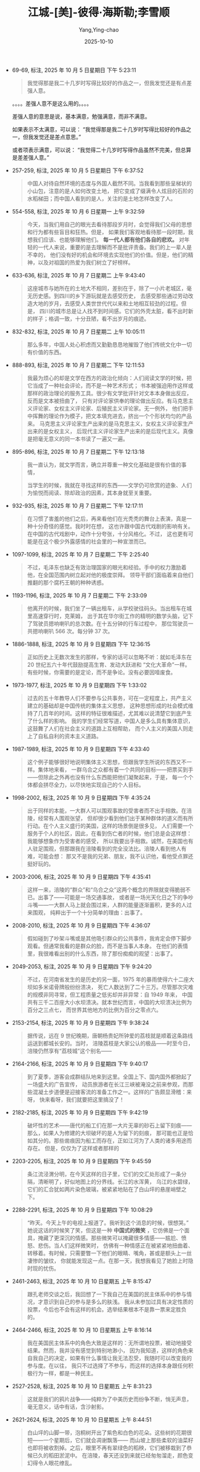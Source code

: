 :PROPERTIES:
:ID:       b023a3cf-7022-4bdc-9373-47d2721d9202
:END:
#+TITLE: 江城-[美]-彼得·海斯勒;李雪顺
#+AUTHOR: Yang,Ying-chao
#+DATE:   2025-10-10
#+OPTIONS:  ^:nil H:5 num:t toc:2 \n:nil ::t |:t -:t f:t *:t tex:t d:(HIDE) tags:not-in-toc
#+STARTUP:  oddeven lognotestate
#+SEQ_TODO: TODO(t) INPROGRESS(i) WAITING(w@) | DONE(d) CANCELED(c@)
#+TAGS:     noexport(n)
#+EXCLUDE_TAGS: noexport
#+FILETAGS: :笔记:jiangcheng:note:ireader:unwashed:


- 69-69, 标注, 2025 年 10 月 5 日星期日 下午 5:23:11
  #+BEGIN_QUOTE md5: e7536fa4a94959f2accf6cd5a49c1495
  我觉得那是我二十几岁时写得比较好的作品之一，但我发觉还是有点差强人意。
  #+END_QUOTE

  。。。。差强人意不是这么用的。。。。

  差强人意的意思是说，基本满意，勉强满意，而非不满意。

  如果表示不太满意，可以说：
  “我觉得那是我二十几岁时写得比较好的作品之一，但我发觉还是差点意思。”

  或者项表示满意，可以说：
  “我觉得二十几岁时写得作品虽然不完美，但总算是差差强人意。”


- 257-259, 标注, 2025 年 10 月 5 日星期日 下午 6:37:52
  #+BEGIN_QUOTE md5: 3b25533603869bca5c238d15142219fe
  中国人对待自然环境的态度与外国人截然不同。当我看到那些呈梯状的小山包，注意的是人如何改变土地，
  把它变成了缀满令人炫目的石阶的水稻梯田；而中国人看到的是人，关注的是土地怎样改变了人。
  #+END_QUOTE


- 554-558, 标注, 2025 年 10 月 6 日星期一 上午 9:32:59
  #+BEGIN_QUOTE md5: d1585553a828bbe80492e957d49daf7b
  今天，当我们用自己的眼光去看待那段岁月时，会觉得我们父母的思想和行为都有些盲目和狂热。但是，
  如果我们客观地看待那一段时期，我想我们应该、也能够理解他们。 *每一代人都有他们各自的悲欢。*
  对年轻的一代人来说，重要的是去理解而不是批评责备。我们的上一辈人是不幸的，
  他们没有好的机会和环境去实现他们的价值。但是，他们的精神，以及对祖国的热爱为我们树立了好榜样。
  #+END_QUOTE


- 633-636, 标注, 2025 年 10 月 7 日星期二 上午 9:43:40
  #+BEGIN_QUOTE md5: d1d43bf26dd7916c44ea52b82338296d,5f2bba1d21c7719b4b11db93dcdda1c6
  这座城市与她所在的土地大不相同，差别在于，除了一小片老城区，毫无历史感。到四川的乡下游玩就是去感受历史，
  去感受那些通过劳动改造大地的岁月，去感受人类世世代代以来和土地相互较劲的过程。但是，
  四川的城市总是让人找不到时间感。它们的外壳太脏，看不出时新的样子；格调一致，十分丑陋，看不出岁月的痕迹。
  #+END_QUOTE


- 832-832, 标注, 2025 年 10 月 7 日星期二 上午 10:05:11
  #+BEGIN_QUOTE md5: 62648f6257f421761c22c755210d9c54
  那么多年，中国人处心积虑而又勤勤恳恳地摧毁了他们传统文化中一切有价值的东西。
  #+END_QUOTE


- 888-893, 标注, 2025 年 10 月 7 日星期二 下午 12:11:53
  #+BEGIN_QUOTE md5: 7b1b803b39d5ed7c913cb2489fcfcf2e,3c640540e8b97b047f58d0a6c2658196,da9c6452c2cdd0194c8402d83bf04999,063026a317c2f1c3ceaa7be6e7c3d62c
  我最为烦心的却是文学在西方的政治化倾向：人们阅读文学的时候，把它当成了一种社会评论，而不是一种艺术形式；
  书本被强迫用作这样或那样的政治理论的服务工具。很少有文学批评针对文本本身做出反应，反而是文本被扭曲了，
  只有对评论家供奉的理论做出反应。有马克思主义评论家、女权主义评论家、后殖民主义评论家。无一例外，
  他们把手中挥舞的理论作为模子，把文本填充进去，挤出一个个形状均匀的产品来。
  马克思主义评论家生产出来的是马克思主义，女权主义评论家生产出来的是女权主义，
  后现代主义评论家生产出来的是后现代主义。真像是把毫无意义的同一本书读了一遍又一遍。
  #+END_QUOTE


- 895-896, 标注, 2025 年 10 月 7 日星期二 下午 12:13:18
  #+BEGIN_QUOTE md5: c1d6abc41ae993c1041ab2a38d3a5550,de0c3e55fa092ea00d8aa052d367dbc7
  我一直认为，就文学而言，确立并尊重一种文化基础是很有价值的事情，

  当学生的时候，我就在寻找这样的东西——文学仍可欣赏的迹象、人们为愉悦而阅读、除却政治的因素，其本身就至关重要。
  #+END_QUOTE


- 932-935, 标注, 2025 年 10 月 7 日星期二 下午 12:17:11
  #+BEGIN_QUOTE md5: 1770a79f63d091fb1fdd0a1707ce30d8
  在习惯了害羞的他们之后，再来看他们在光秃秃的舞台上表演，真是一种十分奇怪的感觉。我时时在想，
  这也许跟中国古代戏剧的影响有关。在中国的古代戏剧中，动作十分夸张，十分风格化。不过，
  这也更有可能是在这个极少外露感情的社会里的一种宣泄而已。
  #+END_QUOTE


- 1097-1099, 标注, 2025 年 10 月 7 日星期二 下午 2:25:40
  #+BEGIN_QUOTE md5: 914c4c6570e48f38c5324b8dea1b8b10,49b069fc0d6ad9e7908d8b78540dec5e
  不过，毛泽东也缺乏有效治理国家的眼光和经验。手中的权力激励着他，在全国范围内树立起对他的极度崇拜。
  领导干部们面临着来自他们推翻的那个腐朽王朝的种种诱惑。
  #+END_QUOTE


- 1193-1196, 标注, 2025 年 10 月 7 日星期二 下午 2:33:09
  #+BEGIN_QUOTE md5: 25c55465d3bfee59a5503a3258264700
  他离开的时候，我们坐了一辆出租车，从学校驶往码头。当出租车在城里高速穿行时，克莱姆，
  出于其在华尔街工作的精明的数学头脑，记下了驾驶员摁响喇叭的总次数。在十五分钟的行车过程中，
  那位驾驶员一共摁响喇叭 566 次。每分钟 37 次。
  #+END_QUOTE


- 1886-1888, 标注, 2025 年 10 月 9 日星期四 下午 12:36:15
  #+BEGIN_QUOTE md5: cd82d682dbb410af89bf88c9357998be
  正如历史上无数次发生的那样，专家的话可以忽略不听：就如毛泽东在 20 世纪五六十年代鼓励提高生育、发动大跃进和
  “文化大革命”一样。有些时候，你需要的是定论，而不是争论。没有必要因噎废食。
  #+END_QUOTE


- 1973-1977, 标注, 2025 年 10 月 9 日星期四 下午 1:33:02
  #+BEGIN_QUOTE md5: fa63ce3bb2121f66a7954aefa76122b5
  过去的五十年教导人们不要参与公共事务，可在一定程度上，共产主义建立的基础却是中国传统的集体主义思想，
  这种思想形成的社会模式维持了几百年的时间。这样的特征很难描述，尤其难以说清楚它到底产生了什么样的影响。
  我的学生们经常写道，中国人是多么具有集体意识，这鼓舞了人们在社会主义的道路上互相帮助，
  而个人主义的美国人则走上了自私自利的资本主义道路。
  #+END_QUOTE


- 1987-1989, 标注, 2025 年 10 月 9 日星期四 下午 4:33:40
  #+BEGIN_QUOTE md5: 584217827702a2bcdd5a187fbcea0576
  这个例子能够很好地说明集体主义思想，但跟我学生所说的东西又不一样。集体地来看，
  一群乌合之众都有着一个共同的目标——把票买到手——但除此之外再也没有什么东西能把他们凝聚起来，于是，
  每一个个体都会拼尽全力，以尽快地实现自己的个人目标。
  #+END_QUOTE

- 1998-2002, 标注, 2025 年 10 月 9 日星期四 下午 4:35:24
  #+BEGIN_QUOTE md5: 9ffc628a4500515b369b2e52a0dde71f
  出于同样的本能，一大群人可以围观事故的受害者而不出手相救。在涪陵，经常有人围观张望，
  但却很少看到他们出于某种群体的道义而有所行动。在个人主义盛行的美国，这样的场景倒是很多见，
  人们需要一个服务于个人的社区，因此，在看到伤亡者的时候，他们总是会这样想：我能够想象作为受害者的感受，
  所以我要出手相救。诚然，在美国也有人驻足围观，但那跟我在涪陵看到的完全没法比。涪陵人看到他人有难，可能会想：
  那又不是我的兄弟、朋友，我不认识他，看他受点罪还挺好玩的。
  #+END_QUOTE


- 2003-2006, 标注, 2025 年 10 月 9 日星期四 下午 4:35:41
  #+BEGIN_QUOTE md5: c7e3073dae2b8ef76fa2b434dda6315f
  这样一来，涪陵的“群众”和“乌合之众”这两个概念的界限就变得脆弱不已。出事了——可能是一场交通事故，
  或者是一场光天化日之下的争吵斗嘴——一大群人马上就会围过来，人群的能量逐渐蓄积，更多的人过来围观，
  纯粹出于一个十分简单的理由：出事了。
  #+END_QUOTE


- 2008-2010, 标注, 2025 年 10 月 9 日星期四 下午 4:36:07
  #+BEGIN_QUOTE md5: b2c765e5f1b2597ee6ac1832b96220f5
  假如碰到了吵架斗嘴或是其他吸引群众的公共事件，我肯定会停下脚步观看。但通常我看的是群众的脸，而不是当事人本身。
  在他们的表情里，我很难看出别的什么东西，除了那份痴痴的观望：出事了。
  #+END_QUOTE


- 2049-2053, 标注, 2025 年 10 月 9 日星期四 下午 9:24:20
  #+BEGIN_QUOTE md5: 34dbe0484c1c9188fef9c1b66a2bd21d
  不过，在河南省发生的是历史的另一面，1975 年的暴雨使得六十二座大坝如多米诺骨牌般纷纷溃决，
  死亡人数达到了二十三万。尽管那次灾难的规模非同寻常，但工程质量之低劣却并非异常：自 1949 年来，
  中国共有三千二百座大小水坝溃决。就本世纪而言，中国的大坝溃决比例为百分之三点七，
  而世界其他地方的比例为百分之零点六。
  #+END_QUOTE


- 2153-2154, 标注, 2025 年 10 月 9 日星期四 下午 9:38:24
  #+BEGIN_QUOTE md5: dbb8de6071b8e3c4b0f8fda41487fe87
  据传说，远在 9 世纪晚期，唐朝杨贵妃所钟爱的荔枝就是顺着这条路线运送到都城长安的。当时，
  涪陵荔枝是大家公认的极品——时至今日，涪陵仍然享有“荔枝城”这个别名——
  #+END_QUOTE


- 2164-2166, 标注, 2025 年 10 月 9 日星期四 下午 9:40:17
  #+BEGIN_QUOTE md5: ffb90d6fa389a13b6cf4a6873b8b78a2
  到了夏季，游客会成群结队地来到这里。全国上下、国内国外都掀起了一场盛大的广告宣传，
  动员旅游者在长江三峡被淹没之前来参观，而那些混凝土步道便是迎接客流的准备工作之一。这样的广告颇显滑稽：来呀，
  快来看呀，我们就要把这里搞没了！
  #+END_QUOTE


- 2182-2185, 标注, 2025 年 10 月 9 日星期四 下午 9:42:19
  #+BEGIN_QUOTE md5: 9c736c58c22ff4c056c1a83b82948d8c
  破坏性的艺术——唐代的船工们在那一大片无辜的砂石上留下刻痕——那么，如果人为修建的大坝破坏的是人为留下的刻痕，
  那可能也正是恰如其分的。那些凿痕因为船工而存在，正如江河为了人类的诸多用途而存在。 但是，仅仅为了这样或者那样的
  #+END_QUOTE


- 2203-2205, 标注, 2025 年 10 月 9 日星期四 下午 9:45:59
  #+BEGIN_QUOTE md5: 497f0da83b26bfc976afdeee8e215da8
  条江流泾渭分明，在今天这样的日子里，它们的交汇处形成了一条分隔，清晰明了，好似地图上的分界线。长江的水浑黄，
  乌江的水碧绿，它们的汇合犹如两片染色玻璃，被紧紧地贴在了白山坪的悬崖峭壁之下。
  #+END_QUOTE


- 2288-2291, 标注, 2025 年 10 月 9 日星期四 下午 10:08:29
  #+BEGIN_QUOTE md5: 7d480b4c205dcca6f43e221f62c91e46
  “昨天。今天上午的电视上报道了。我听到这个消息的时候，很想哭。” 她说这话的时候笑了笑，但这是一种 *中国式的微笑*
  ，它仿佛是一个面具，掩藏了更深沉的情感。那些微笑可以掩藏很多情感——尴尬、愤怒、悲伤。当人们这样微笑时，
  仿佛有一种情感正在被紧紧地扭曲着、转移着。有时候，只需要瞥一下他们的眼睛、嘴角，甚或是额头上一丝凄惨的皱纹，
  你就能发现这一点。在那一天，我想我看见了她脸上时隐时现的忧伤。
  #+END_QUOTE


- 2461-2463, 标注, 2025 年 10 月 10 日星期五 上午 8:15:47
  #+BEGIN_QUOTE md5: 8e0013002f9bb2bd5263cc8bfa8e0c25,baa3d6990f0352543daab95d7138e5bb
  跟孔老师交谈之后，我回想了一下我自己在美国的民主体系中的参与情况，才意识到自己的参与是多么的肤浅。
  我从未参加过具有决定性质的投票，今后也不会有这样的机会。选举结果根本不是靠一票来定胜负的。
  #+END_QUOTE


- 2464-2466, 标注, 2025 年 10 月 10 日星期五 上午 8:16:14
  #+BEGIN_QUOTE md5: 2e401e107253f102a89f20f7d60397c2,19f55c0e0857a5db5a75ce15b9dd4296
  我在美国民主体系中的角色大致是这样的：无所谓地投票，被动地接受结果。然而，我并没有感觉到特别地渺小，
  因为我知道，这样的角色来自我自己的决定，如果有什么事情让我无法忍受，我随时可以改变我的参与度。在以往，
  我只不过选择了不参与，而这样的选择本身跟任何积极行为一样，都是一种民主。
  #+END_QUOTE


- 2527-2528, 标注, 2025 年 10 月 10 日星期五 上午 8:31:23
  #+BEGIN_QUOTE md5: b0e046e81b9a9b86082b2dd2bc2250f4
  这就是我们的鸦片战争——纯粹为了中美历史而纷争不断，悄无声息，毫无意义，话中有话，含沙射影。
  #+END_QUOTE


- 2621-2624, 标注, 2025 年 10 月 10 日星期五 上午 8:44:51
  #+BEGIN_QUOTE md5: 81a09c39b12a910f7cda0d7403b68452
  白山坪的山脚一带，泡桐树开出了紫色和白色的花朵。这些树的花期很短——一个星期后，它们就会凋谢飘落——
  而山坡上那些柔软的油菜籽也即将被收割掉。之后，眼里不再有翠绿色的稻秧，它们被移栽到了恭候已久的稻田淤泥中。
  在涪陵，春天还没到来就已经匆匆溜走，颜色变幻得令人眼花缭乱。
  #+END_QUOTE


* Unwashed Entries                                                  :noexport:

- 2663-2666, 标注, 2025 年 10 月 10 日星期五 上午 8:50:00
  #+BEGIN_QUOTE md5: e9cc7a221a65056bbd7cbed8853efa1c
  这座山峦层次分明的风景展现在了他们眼前，有肌理有色彩：台地里种着一行行绿油油的小麦；油菜地里一片金黄；
  灰色瓦房后面的紫花泡桐树高高耸立着；滔滔的长江水在阳光里泛着银光；河对岸那座瘦长的宝塔隐约可见。
  缕缕微风吹拂着附近那一丛丛嫩绿的麦苗，阴凉处的温度刚刚合适。
  #+END_QUOTE

- 2687-2689, 标注, 2025 年 10 月 10 日星期五 上午 8:52:15
  #+BEGIN_QUOTE md5: a2a9344ff1bb94168f8a7060eb37d9e8
  这些纸钱的面额有八亿元，正面印着“冥府银行”字样，是阴界的法定货币。火苗跳跃之间，这些纸钱蜷曲、收拢，
  变成了黑色的灰烬。随着火苗蹿起，一阵阵热浪袭了过来。在长江河谷吹拂过来的微风中，蜡烛的火焰跳跃着。
  #+END_QUOTE

- 2771-2772, 标注, 2025 年 10 月 10 日星期五 下午 1:23:11
  #+BEGIN_QUOTE md5: 42e7768f0e23c5aa02bd12185b32101c
  运动会的开幕式是在一阵瓢泼大雨中举行的。跟香港回归有关的彩旗低垂着，显得有些丧气，五颜六色的氦气球拒绝升空。
  不过，开幕盛典照常进行着：
  #+END_QUOTE

- 2807-2809, 标注, 2025 年 10 月 10 日星期五 下午 1:26:28
  #+BEGIN_QUOTE md5: 5ac09e9e023a3517f232bd8731395b01
  跟英语系的干部们比起来，我越来越倾向于把这种坦诚当成一种可喜的变化，因为那些干部们笑容可掬，对我温和有加，
  但却一刻也没有放松过警惕。
  #+END_QUOTE

- 2807-2810, 标注, 2025 年 10 月 10 日星期五 下午 1:26:44
  #+BEGIN_QUOTE md5: 13570545ea10bae084abaed45d90882e
  跟英语系的干部们比起来，我越来越倾向于把这种坦诚当成一种可喜的变化，因为那些干部们笑容可掬，对我温和有加，
  但却一刻也没有放松过警惕。廖老师至少对我表示出了足够的尊重，愿意时不时地表露一下她的观点，
  而我也感觉到她对我有了同样的看法——这个外国人常常对中国充满了大不敬，但他至少还愿意说出来。
  #+END_QUOTE

- 2877-2880, 标注, 2025 年 10 月 10 日星期五 下午 1:30:33
  #+BEGIN_QUOTE md5: c0b6a94e015fb19ab794f5334113c356
  我本以为，学生们会表演得圆滑一些，以避开那一段不太光辉的历史，因为据我所知，好多学生的父母都在“文革”
  中吃过苦头。我在观看他们表演的时候，完全没有感觉到这一点。似乎没有人感到沮丧，这部短剧跟《仲夏夜之梦》
  或者其他任何喜剧一样，令人捧腹不已。这跟中国作家鲁迅的话十分相似：“记性好的，大概都被厚重的苦痛压死了；
  只有记性坏的，适者生存，还能欣然活着。”
  #+END_QUOTE

- 2887-2890, 标注, 2025 年 10 月 10 日星期五 下午 1:31:37
  #+BEGIN_QUOTE md5: 6f650f7bf120b0b1e8502c2e65afc902
  鸦片战争就没有这么简单，而且在学生头脑里的分量要沉重得多。一年到头，他们都在重温那一段历史带来的耻辱，
  而香港回归就是一种救赎，会对他们的生活形成实实在在的影响。相比之下，1989 年的学潮显得最为遥远，
  因为就我的学生而言，这些似乎根本就没有发生过。
  #+END_QUOTE

- 2904-2906, 标注, 2025 年 10 月 10 日星期五 下午 1:33:09
  #+BEGIN_QUOTE md5: 1b706822543e4f4caeefae758a20e737
  我明白了，作为一个有思想的人，他的长处正是得益于他没有受过任何正规教育。没有人教他怎么想问题，
  这样他就可以自由而清晰地思考了。 明白这个道理，无法让一个教师感到鼓舞。我越多想，
  就越对我的学生们受到的教育充满悲观情绪。
  #+END_QUOTE

- 2985-2991, 标注, 2025 年 10 月 10 日星期五 下午 1:39:39
  #+BEGIN_QUOTE md5: 9e644b2541e943b33904ec60ba0427af
  我一个人坐在那里，把他刚才说过的话想了一下。他是唯一近似异己分子的学生。我回想起来，在我来到涪陵之前，
  我曾经想象过他们都是什么样子。我一直以为，他们应该是些有头有脸的角色——有魅力、有知识、有远见、有勇气。1989
  年的时候，也许真就是那么回事；在大点的城市，现在也许仍然还像那么回事；但在涪陵，已经完全不是那么回事了。
  我最好的几个学生——索迪、琳达、阿姆斯特朗、奥莫尔，也就是有魅力、有知识、有远见、有勇气的那些人——
  很早就被吸收入了党。如果你有能力，你就可以玩转各种制度；入党对职业发展十分有利。不管怎么说，
  学生们好像全都觉得，以他们受到教育的几种有限的方式体现出爱国精神，总归是件好事情。
  我想象中的异己分子在涪陵没有现实土壤。
  #+END_QUOTE

- 2986-2991, 标注, 2025 年 10 月 10 日星期五 下午 1:39:44
  #+BEGIN_QUOTE md5: 496122600f7a6f04ee85e086205ac020
  我回想起来，在我来到涪陵之前，我曾经想象过他们都是什么样子。我一直以为，他们应该是些有头有脸的角色——有魅力、
  有知识、有远见、有勇气。1989 年的时候，也许真就是那么回事；在大点的城市，现在也许仍然还像那么回事；但在涪陵，
  已经完全不是那么回事了。我最好的几个学生——索迪、琳达、阿姆斯特朗、奥莫尔，也就是有魅力、有知识、有远见、
  有勇气的那些人——很早就被吸收入了党。如果你有能力，你就可以玩转各种制度；入党对职业发展十分有利。不管怎么说，
  学生们好像全都觉得，以他们受到教育的几种有限的方式体现出爱国精神，总归是件好事情。
  我想象中的异己分子在涪陵没有现实土壤。
  #+END_QUOTE

- 2995-2996, 标注, 2025 年 10 月 10 日星期五 下午 1:40:15
  #+BEGIN_QUOTE md5: dee4910f9d07a3d7966924e1e7ab19ac
  我再一次意识到，大的变化一定会首先发生在北京、上海。到了一定的时候，它们才会投射到涪陵这样的地方来，
  就像以往无数次的情形那样。
  #+END_QUOTE

- 3278-3278, 标注, 2025 年 10 月 11 日星期六 上午 7:56:43
  #+BEGIN_QUOTE md5: 34e0c595cbef368bf68dc1fc390344af
  那之后的暑假生活中，我总会时不时地提到
  #+END_QUOTE

- 3278-3279, 标注, 2025 年 10 月 11 日星期六 上午 7:56:47
  #+BEGIN_QUOTE md5: 2c40a05892733e98a058af6df7edf1ff
  那之后的暑假生活中，我总会时不时地提到全国人民代表大会这几个字眼。当别的法子都不奏效的时候，
  这成了极为有效的一种招数。后来，我终于领会了我在中文课上记住的这些政治术语的真谛。
  #+END_QUOTE

- 3288-3289, 标注, 2025 年 10 月 11 日星期六 上午 7:58:27
  #+BEGIN_QUOTE md5: f304cd85f5e314b4f0162fd8209425fd
  这道城墙在沙漠里往东西两个方向延伸着。往西，一直延伸到了甘肃北部大山深处的嘉峪关。往东，
  一道道废墟延伸到了黄海之滨的山海关。
  #+END_QUOTE

- 3289-3289, 笔记, 2025 年 10 月 11 日星期六 上午 7:58:38
  #+BEGIN_QUOTE md5: 59cfcc9d1b4edf37dd17318cfe012ff5
  是渤海
  #+END_QUOTE

- 3297-3301, 标注, 2025 年 10 月 11 日星期六 上午 8:00:54
  #+BEGIN_QUOTE md5: b84a7614e897168dc33c9fbcb3985635
  这里的土地支离破碎，缀满补丁，绿色的玉米地和成排的杨树显示出劳动的艰苦。
  面对这绵绵的沙丘和了无生气的褐色地平线，这样的艰苦劳动显得有些劳而无功。同样，
  废弃的长城说明了另外一种形式的劳而无功，明代统治者为抵抗外敌而修建了这些要塞，可如果采用外交的手段，
  这样的外来者处理起来要容易得多。这个东西的尺寸——既小得可怜，又大得惊人；我一脚就能轻易跨过，
  可它又长达两万多公里——全都在显示着，一旦出错，中国人可以走多远。
  #+END_QUOTE

- 3301-3303, 标注, 2025 年 10 月 11 日星期六 上午 8:01:22
  #+BEGIN_QUOTE md5: 19e53c3a9297af30483c784decd67410
  同样很有中国特色的是，尽管这道城墙当初是个败招，现在却极有价值。它已然变成了一个强有力的符号，举国荣耀，
  没有人想到蕴含其中的负效应，如孤立主义、固执己见。
  #+END_QUOTE

- 3304-3307, 标注, 2025 年 10 月 11 日星期六 上午 8:02:05
  #+BEGIN_QUOTE md5: 170e553d3c3ad6baa3eefdd6c4014b89
  爱我中华》是一首糟糕的歌曲，令人大倒胃口，但它跟电视台上播出的许许多多低劣音乐节目一样，有着要命的吸引力——
  我常常要耐着性子才能看到它的结尾。歌曲的结尾部分描述了身着传统服装的少数民族代表们站在长城之上，
  歌唱着他们如何地热爱中华。每次看到这里，我都在想：你们的中华修筑这道城墙，就是想把你们挡在外面啊。
  #+END_QUOTE

- 3301-3307, 标注, 2025 年 10 月 11 日星期六 上午 8:02:29
  #+BEGIN_QUOTE md5: ae4177e44a3429f0982dff358f550079
  同样很有中国特色的是，尽管这道城墙当初是个败招，现在却极有价值。它已然变成了一个强有力的符号，举国荣耀，
  没有人想到蕴含其中的负效应，如孤立主义、固执己见。电视台经常会播放在万里长城之上拍摄的一个 MV，歌曲名叫
  “爱我中华”，讲述的是五十五个少数民族在中华大家庭享受到的幸福和快乐。《爱我中华》是一首糟糕的歌曲，
  令人大倒胃口，但它跟电视台上播出的许许多多低劣音乐节目一样，有着要命的吸引力——
  我常常要耐着性子才能看到它的结尾。歌曲的结尾部分描述了身着传统服装的少数民族代表们站在长城之上，
  歌唱着他们如何地热爱中华。每次看到这里，我都在想：你们的中华修筑这道城墙，就是想把你们挡在外面啊。
  #+END_QUOTE

- 3303-3307, 标注, 2025 年 10 月 11 日星期六 上午 8:03:08
  #+BEGIN_QUOTE md5: 04017ad7e0bd7befaece6ece111c5564
  电视台经常会播放在万里长城之上拍摄的一个 MV，歌曲名叫“爱我中华”，
  讲述的是五十五个少数民族在中华大家庭享受到的幸福和快乐。《爱我中华》是一首糟糕的歌曲，令人大倒胃口，
  但它跟电视台上播出的许许多多低劣音乐节目一样，有着要命的吸引力——我常常要耐着性子才能看到它的结尾。
  歌曲的结尾部分描述了身着传统服装的少数民族代表们站在长城之上，歌唱着他们如何地热爱中华。每次看到这里，
  我都在想：你们的中华修筑这道城墙，就是想把你们挡在外面啊。
  #+END_QUOTE

- 3301-3303, 标注, 2025 年 10 月 11 日星期六 上午 8:03:43
  #+BEGIN_QUOTE md5: 5e15be83752b4fade288bdbf50affa6e
  同样很有中国特色的是，尽管这道城墙当初是个败招，现在却极有价值。它已然变成了一个强有力的符号，举国荣耀，
  没有人想到蕴含其中的负效应，如孤立主义、固执己
  #+END_QUOTE

- 3301-3303, 标注, 2025 年 10 月 11 日星期六 上午 8:03:51
  #+BEGIN_QUOTE md5: cea9c144ca8e536bcc50c352e16eb29b
  同样很有中国特色的是，尽管这道城墙当初是个败招，现在却极有价值。它已然变成了一个强有力的符号，举国荣耀，
  没有人想到蕴含其中的负效应，如孤立主义、固执己见
  #+END_QUOTE

- 3309-3313, 标注, 2025 年 10 月 11 日星期六 上午 8:06:45
  #+BEGIN_QUOTE md5: 9ed71c1f8439378d9110e791c278e072
  回到密苏里之后，我到一所公立小学上一些辅导课程，学校的孩子们为了庆祝感恩节，讲了一些传统故事，
  说美国早期的清教徒和印第安人建立了怎样牢固的友谊。我由此意识到，这样的荒诞故事正是联结美国和中国的一种纽带——
  两个国家都有些骄傲自大，把自己曾经的惨败扭曲成了骄傲的资本。一想到这里，我就回忆起来，
  我在美国的电视荧屏上看见印第安人跳舞的次数比这还要多得多。
  #+END_QUOTE

- 3315-3319, 标注, 2025 年 10 月 11 日星期六 上午 8:08:53
  #+BEGIN_QUOTE md5: 0cea50384e29be0c68ce342612d6adf5
  哪怕是它所喻示的中国人的孤立主义也已经没有任何说服力了，因为每一个外国政要都会被带到北京附近的长城做一番参观，
  每一个外国游客都可以随意参观。它已经变成了新兴的开放中国主要的胜景，它与其说是一道城墙，还不如说是一座桥梁，
  它让外来者仅凭着一道令人叹服的景观就领略到了中国的无尚荣耀。非但没把蛮夷之族阻隔在外，
  反而确保他们来到中国之后，会带着某种崇敬之情看待这个国家。这样一来，这个建筑工程再也不是什么浪费。
  #+END_QUOTE

- 3319-3321, 标注, 2025 年 10 月 11 日星期六 上午 8:09:43
  #+BEGIN_QUOTE md5: 1d0dc3548ea46eee153ec0abd49375b9
  时间又过去了五百年，但中国人最终发挥了长城的用途。同样，我知道这些散布在沙丘之间、
  被辛勤耕耘过的玉米地也不会劳而无功。不管怎么说，它们都会熬出头的。
  #+END_QUOTE

- 3413-3415, 标注, 2025 年 10 月 11 日星期六 上午 8:24:27
  #+BEGIN_QUOTE md5: b0bde31472d5752d56138e255440e6d6
  “文革”期间，罗晓磊在监狱里关了五年，因为他既是知识分子，又是个基督徒，
  他的父亲则被下放到偏远的沙漠地区进行了十年的劳动改造。老人对那一段经历不太爱谈，只是说劳动很艰苦，
  找不到奋斗的目标。说到下放，人们的看法基本相同——最糟糕的事情，莫过于浪费了时间。
  #+END_QUOTE

- 3486-3489, 标注, 2025 年 10 月 11 日星期六 上午 8:34:13
  #+BEGIN_QUOTE md5: 51826509d9f203fc07bce7c108e5c6f2
  我到西安一所大学去学习了一段时间，课程不算太难。那座城市倒是有很多不错的公园，我可以要一杯茶，
  然后跟当地人聊聊天。每天的温度都是三十五摄氏度（九十五华氏度）。据说政府有一条规定，如果气温上升到三十七度，
  所有人都不用上班。因此，官方报告的气温总是三十五度。
  #+END_QUOTE

- 3493-3496, 标注, 2025 年 10 月 11 日星期六 上午 8:35:16
  #+BEGIN_QUOTE md5: 86cf04ce195350a4ae9f3659940c022b
  中国也许是世界上唯一一个由政府控制温度的国家，尽管北京的气象预报台在两年之后开始如实播报温度。
  当地的报纸对此大加颂扬，说这是一种进步，是在向公众报告真相方面迈出的一大步。不过，政府说得很清楚，
  高温放假的说法仍旧只是神话，所以新的气温预报方式并不意味着人们就可以休假了。那只是说明，大家知道到底有多热了。
  #+END_QUOTE

- 3526-3529, 标注, 2025 年 10 月 11 日星期六 上午 8:38:15
  #+BEGIN_QUOTE md5: e77c22487ebf848d70cf5ce56e03d843
  他指了指窗外——铁路边上，是一个肮脏的小村子，还有一个垃圾堆，一个身着蓝布衣服的农民手里牵了一头瘦骨嶙峋的犟驴。
  又是老百姓。 “你觉得那样的人会关心民主吗？”他问道，“他们首先需要提高生活水平，然后才能够考虑别的问题。
  那正是中国和美国的症结所在——这两个国家根本没法相比。”
  #+END_QUOTE

- 3524-3529, 标注, 2025 年 10 月 11 日星期六 上午 8:38:31
  #+BEGIN_QUOTE md5: a2d0f1490721eb52baa23456f9c3ce99
  “中国人都很喜欢美国人，”过了一会儿，他又说道，“可很多美国人觉得我们这里存在人权问题。实际上，
  老百姓才懒得去关心那么多呢。老百姓只关心吃饭穿衣。你看。” 他指了指窗外——铁路边上，是一个肮脏的小村子，
  还有一个垃圾堆，一个身着蓝布衣服的农民手里牵了一头瘦骨嶙峋的犟驴。又是老百姓。 “你觉得那样的人会关心民主吗？”
  他问道，“他们首先需要提高生活水平，然后才能够考虑别的问题。那正是中国和美国的症结所在——
  这两个国家根本没法相比。”
  #+END_QUOTE

- 3532-3534, 标注, 2025 年 10 月 11 日星期六 上午 8:39:17
  #+BEGIN_QUOTE md5: 8ce2106028ce276a780ec4fa66414518
  三年后，他希望回到河北生活，或许到东海之滨德国人曾经的租借地青岛过日子。他满怀喜悦地说起了青岛，
  说起了那儿漂亮的红色屋顶、清洁的街道、友善的市民，以及静谧的大海。他说这话的时候，我们的火车隆隆向西，
  开进了沙漠地区。
  #+END_QUOTE

- 3536-3536, 标注, 2025 年 10 月 11 日星期六 上午 8:44:30
  #+BEGIN_QUOTE md5: 56fa6f97a905287c7f52067bd511d28e
  我们的列车驶过了甘肃的省会城市兰州，满布污物的黄河水覆盖着茫茫白雾，显得闷闷不乐，
  #+END_QUOTE

- 3572-3574, 标注, 2025 年 10 月 11 日星期六 上午 8:48:51
  #+BEGIN_QUOTE md5: ad359e2a82881a6d862e93c157f48f69
  我知道，那多少有些奉承的味道。要成为中国通，我要走的路还很长。根据我从大山身上看到的情形，
  这样的目标对我也没有太多的吸引力。也许他是个好人，但在他的相声表演和戏剧表演上，
  不过比经过驯服的猴子要好一点点罢了。
  #+END_QUOTE

- 3608-3610, 标注, 2025 年 10 月 11 日星期六 上午 8:51:37
  #+BEGIN_QUOTE md5: 6c693fbd58d1d722641ada785c942cdd
  我们进入吐鲁番-哈密盆地之后，火车上变得越发闷热起来，铁路两旁的土地被太阳晒得裂开了大口子。
  远处的一座座山丘渐次低矮，地平线随之也越来越低，直至大地看上去完全平坦，澄明的天空好似一个蓝色的穹顶，
  稳稳地倒扣在黑色的地球之上。
  #+END_QUOTE

- 3733-3736, 标注, 2025 年 10 月 11 日星期六 下午 1:26:04
  #+BEGIN_QUOTE md5: c27d19c1ae115fb99f34c8f4d39f2358
  我感觉太累，也不想说中文。然而，在下午的时候，我还是跟几个回成都上大学的学生聊了好一阵子。不过，
  那次闲聊是我精心算计的。我琢磨过，如果他们知道了我们俩的老师身份，有可能出于尊敬而给我们让个座。果不其然，
  经过三十分钟的闲聊之后，他们终于善心大发，把座位给我们腾出了一点点空间。
  #+END_QUOTE

- 3847-3848, 标注, 2025 年 10 月 11 日星期六 下午 1:37:29
  #+BEGIN_QUOTE md5: ebfea070d3fdab510a347bdcc616911f
  神甫常常会抬头把这幅画像看上一眼。说到过去的种种烦心事，他会反复地抬头看这幅画像。每看一次，
  他的眼神就会为之一闪，仿佛画像里有什么东西牢牢地抓住了他的回忆。
  #+END_QUOTE

- 3893-3896, 标注, 2025 年 10 月 11 日星期六 下午 4:31:03
  #+BEGIN_QUOTE md5: 4cf8337753c9f88c5128ceb3819b40ee
  诺林和我在星期天要去教堂，那是我在涪陵最喜欢做的事情之一，因为我喜欢观察那位神甫，
  以及每周都要去教堂的那些老太太们。她们都是从苦难中走过来的人——在这些信众的身上有一种无言的力量，
  丝毫没有美国那些穿戴得体的教民身上所具有的矜持和装模作样。她们付出的是自己的虔诚，这样的虔诚无法用金钱衡量，
  而最虔诚的莫过于李神甫。
  #+END_QUOTE

- 3925-3928, 标注, 2025 年 10 月 11 日星期六 下午 4:32:47
  #+BEGIN_QUOTE md5: e558f4bb853f9b58f1c27921f1b747c9
  我的外公写了一封长信，说他在内心深处感受到了上帝的召唤，需要他前往中国。但他的上级予以了反驳，
  说上帝有时候就是这样——他有时候会向年轻人发出虚假的召唤，只是为了试炼他对尘世间的上级是否忠心耿耿。
  有时候你真心诚意地觉得应该到中国去，但实际上你应该去阿肯色州。
  #+END_QUOTE

- 4426-4427, 标注, 2025 年 10 月 13 日星期一 上午 7:47:00
  #+BEGIN_QUOTE md5: 6dbae9b230d44cdd994090ffe2ac2358
  可乡下人的态度就完全不同了。在乡下，你可以躲着政府，中国人对这样的躲避行为有一个词语——超生游击队。
  #+END_QUOTE

- 4426-4427, 标注, 2025 年 10 月 13 日星期一 上午 7:47:11
  #+BEGIN_QUOTE md5: 0be972906bde71a20b1e2dfe2d848286
  可乡下人的态度就完全不同了。在乡下，你可以躲着政府，中国人对这样的躲避行为有一个词语——超生游击队。
  怀孕的妇女可以投靠某个亲戚，直至小孩出生，然后再回到家里补交罚款。
  #+END_QUOTE

- 4472-4473, 标注, 2025 年 10 月 13 日星期一 上午 7:51:00
  #+BEGIN_QUOTE md5: ce8aaaeda1016c3789a477d895b55acd
  对四川的流动大军来说，深圳是一片大有作为的土地。在那里，人们挣钱的速度很快，有时候甚至不靠关系，不靠读书多少，
  一切全凭脑子聪明，再加点运气。
  #+END_QUOTE

- 4478-4479, 标注, 2025 年 10 月 13 日星期一 上午 7:51:30
  #+BEGIN_QUOTE md5: f032a339c5a4ee4b5764f276ec1ca049
  那是深圳的另一面——只不过那么多失败者的经历没有被编成传奇故事而已。
  #+END_QUOTE

- 4523-4524, 标注, 2025 年 10 月 13 日星期一 上午 7:54:25
  #+BEGIN_QUOTE md5: 4d30708fd64e85407faaf2ad4e49fe1a
  祝贺。随着时间的推移，我越来越觉得这是做老师最令人满足的一个方面，因为曾经教过的学生们会时不时地打来电话，
  报告他们成长和独立过程中里程碑式的进步。
  #+END_QUOTE

- 4624-4626, 标注, 2025 年 10 月 13 日星期一 上午 7:59:16
  #+BEGIN_QUOTE md5: 6acb69a99b64847526c75edaca0e15de
  “她死了，”香农答道，然后他笑了笑。他的笑声里只有焦虑，没有玩笑，是中国人在极为不爽的情况下一种简单的反应而已。
  要把这类笑声跟一般的笑声区别开来并不十分困难，然而它还是时常让外国人感到头皮一阵阵发麻。
  #+END_QUOTE

- 4618-4620, 标注, 2025 年 10 月 13 日星期一 上午 7:59:47
  #+BEGIN_QUOTE md5: 6ce5c8bf32adb3fb1691e1ccbdb9731d
  我们在涪陵的头一年里，亚当所教的新生中有一个女生的成绩最好，名叫简奈尔。她远超其他学生，无可匹敌。
  由于她的聪颖，她跟其他同学的交往也有些疏远。她在班上没有朋友，总是一个人打发时间，
  常常通过跟我和亚当交谈来练习她的口语。那个学年快要结束的时候，她显得有些忧郁。
  #+END_QUOTE

- 4659-4661, 标注, 2025 年 10 月 13 日星期一 上午 8:02:05
  #+BEGIN_QUOTE md5: 9394e0f0f47c3a1fe22c19143ba72193
  有些涪陵男人会让自己的小手指甲留到一两寸长，因为这可以表明，他们从事的不是体力活儿。
  我有好几个男学生都留着这么长的指甲，在他们那双明显曾经被农活儿打磨得十分粗糙的手上，这样的指甲看上去十分媚气，
  十分滑稽。
  #+END_QUOTE

- 4663-4664, 标注, 2025 年 10 月 13 日星期一 上午 8:02:33
  #+BEGIN_QUOTE md5: 2f771aa1f70041a220114112517a1a35
  真正有钱的人很少留着这样长的指甲，因为他们身上昂贵的服饰和手机已经足以显示他们的财富了。
  #+END_QUOTE

- 4670-4671, 标注, 2025 年 10 月 13 日星期一 上午 8:03:58
  #+BEGIN_QUOTE md5: 21024bd0d586d987e2e65eae9311c2c8
  金钱是他们最基本的身份象征。 而这样的身份象征极其无聊，至少我是这样认为的。
  #+END_QUOTE

- 4683-4685, 标注, 2025 年 10 月 13 日星期一 上午 8:06:22
  #+BEGIN_QUOTE md5: 1947c9515f2a5ec2c39a13ee2671c528
  审视自己身为男人在涪陵的行为举止，尤其当我参加在当地上层男人群体中起到重要作用的日常活动时，
  我也形成了这样的偏见。在我们工作的第二个年头，亚当和我都厌倦了宴请吃喝——那无非就是毫无意义的酒量
  #+END_QUOTE

- 4683-4685, 标注, 2025 年 10 月 13 日星期一 上午 8:06:30
  #+BEGIN_QUOTE md5: d21a1b85d28dff8fa52eca276330ecb3
  审视自己身为男人在涪陵的行为举止，尤其当我参加在当地上层男人群体中起到重要作用的日常活动时，
  我也形成了这样的偏见。在我们工作的第二个年头，亚当和我都厌倦了宴请吃喝——那无非就是毫无意义的酒量比拼、
  仗势欺人、劝酒花招。
  #+END_QUOTE

- 4740-4741, 标注, 2025 年 10 月 13 日星期一 上午 8:11:07
  #+BEGIN_QUOTE md5: dedf36cdb53485d1754cefbe6a1dde85
  传统的道德观念正在解体，但解体的过程很不平稳，很不健康，娼妓现象因此越来越普遍，婚外恋同样如此。
  #+END_QUOTE

- 4743-4745, 标注, 2025 年 10 月 13 日星期一 上午 8:11:31
  #+BEGIN_QUOTE md5: 3a7d0ec24fa836178c211ab73ccf011d
  如果某位女子跟已婚男人有了风流韵事，人们会说那个女子“偷人”，或者“偷汉子”。但没有“偷女人”这个说法。
  如果单身男子跟已婚女子有染，人们会说这个女子“水性杨花”。同样，这个词语不会用来指称男人。因此，
  就连语言都在捍卫男人，使他们的率性而为不受任何指责。
  #+END_QUOTE

- 4743-4746, 标注, 2025 年 10 月 13 日星期一 上午 8:11:44
  #+BEGIN_QUOTE md5: 69d7777ce25539eae05e8490c4700097
  如果某位女子跟已婚男人有了风流韵事，人们会说那个女子“偷人”，或者“偷汉子”。但没有“偷女人”这个说法。
  如果单身男子跟已婚女子有染，人们会说这个女子“水性杨花”。同样，这个词语不会用来指称男人。因此，
  就连语言都在捍卫男人，使他们的率性而为不受任何指责。中文在其他很多方面更是显出性别歧视。
  你如果想把某个女人臭骂一顿，可以骂她是“臭三八”，因为三月八号是国际妇女节。
  #+END_QUOTE

- 4751-4754, 标注, 2025 年 10 月 13 日星期一 上午 8:12:37
  #+BEGIN_QUOTE md5: 8565822679d6fef3899f7c6904c2df22
  亚当的学生简奈尔就是这股潮流的经典案例：她不算穷，受教育机会远甚于其他农村女孩儿。
  但简奈尔的职业道路极有可能是回到家乡当教书匠，对她这样聪明的人来说，这样的职业前景可能显得非常令人沮丧。
  我觉得，她对自己的潜力心知肚明，对自己暗淡的前景同样心知肚明：回到乡下当教书匠、早早地嫁人、生儿育女。到头来，
  她要么承受不了，要么全都承受。
  #+END_QUOTE

- 4757-4758, 标注, 2025 年 10 月 13 日星期一 上午 8:15:28
  #+BEGIN_QUOTE md5: 78f961197b80f1371278ff0dad193a13
  中国女性的受教育程度也比以往有了大幅度的提高——但在一定程度上来说，这只不过让她们进一步认识到自己的苦境而已。
  #+END_QUOTE

- 4757-4759, 标注, 2025 年 10 月 13 日星期一 上午 8:16:34
  #+BEGIN_QUOTE md5: 02616f19c75197a6fb5661bf8460a39d
  中国女性的受教育程度也比以往有了大幅度的提高——但在一定程度上来说，这只不过让她们进一步认识到自己的苦境而已。
  跟中国人生活中的诸多方面一样，女性的独立问题已经走到了转折点，但这个过程似乎尤其艰难。
  #+END_QUOTE

- 4756-4759, 标注, 2025 年 10 月 13 日星期一 上午 8:16:44
  #+BEGIN_QUOTE md5: 8d9de53d5e2a9e85a84b6f23c5a634fb
  解放后推行的变革政策使妇女可以更容易地出门干活儿，政府还一直在强力禁止买卖妇女，坚持妇女离婚自由的权利。
  中国女性的受教育程度也比以往有了大幅度的提高——但在一定程度上来说，这只不过让她们进一步认识到自己的苦境而已。
  跟中国人生活中的诸多方面一样，女性的独立问题已经走到了转折点，但这个过程似乎尤其艰难。
  #+END_QUOTE

- 4761-4762, 标注, 2025 年 10 月 13 日星期一 上午 8:17:19
  #+BEGIN_QUOTE md5: 1f63786b68b2be4c7df0f0c2c9c6ac7e
  对涪陵的人们而言，自我意识大多是外来的，你对自我的认识取决于别人对你的认识。
  #+END_QUOTE

- 4761-4765, 标注, 2025 年 10 月 13 日星期一 上午 8:18:10
  #+BEGIN_QUOTE md5: 108f8d79f2d564f6300af9d0fac88cd1
  对涪陵的人们而言，自我意识大多是外来的，你对自我的认识取决于别人对你的认识。儒学的目的跟这个不谋而合，
  它严格地根据她与身边每一个人的关系来定位她的角色：她是这个人的女儿、那个人的妻子，同时又是另一个人的母亲，
  每一个角色都有具体的责任义务。这对于维护社会和谐相当有用，但这样的和谐一旦打破，她就丧失了自我身份认同，
  因而很难再把那些东西聚合起来。
  #+END_QUOTE

- 4770-4771, 标注, 2025 年 10 月 13 日星期一 上午 8:18:54
  #+BEGIN_QUOTE md5: e6c0ca412178e7b0a469a72c5f7417e5
  在中国，人们的内心好像往往缺乏一种指南，使之无法承受类似的事件。
  #+END_QUOTE

- 4771-4774, 标注, 2025 年 10 月 13 日星期一 上午 8:19:22
  #+BEGIN_QUOTE md5: c080cd0c96b5f542794dcbce97eb69d7
  集体思维有可能是一种恶性循环——你个人的身份认同来自某个群体，即便它发了疯，这个群体依旧受到大家的尊重，
  而你个人的自我认识却可能在顷刻之间轰然倒塌。中国人缺乏这样的传统，即将个人的身份认同建立在既定的价值体系之上，
  而不管别人怎么看待。在特定的历史时期，这曾经导致过全国性的灾难和悲剧。
  #+END_QUOTE

- 4780-4783, 标注, 2025 年 10 月 13 日星期一 上午 8:24:51
  #+BEGIN_QUOTE md5: 946042024c9578b783c7fe0e147745d5
  对大多数学生来说，他们相互之间的关系十分亲近，彼此扶助，但如果其中某个成员或多或少有些与众不同的话，
  他们会非常残忍地对其形成孤立之势。没有一个人对简奈尔表现出丝毫的兴趣和关注，
  而每个班级至少有一两个学生处于类似的孤立状态，无一例外都是女生。跟美国不一样，与众不同并不是一种解放，
  #+END_QUOTE

- 4851-4852, 标注, 2025 年 10 月 13 日星期一 上午 8:31:26
  #+BEGIN_QUOTE md5: e2244918fa46150917fa07c72e7aa9b6
  当然，我们党内存在着一些问题，有人入党是为了一己私利。他们是为了要权力，这样的人入了党就一心想着自己的事儿。
  #+END_QUOTE

- 4852-4852, 笔记, 2025 年 10 月 13 日星期一 上午 8:31:55
  #+BEGIN_QUOTE md5: 8f16317a28b9e5b434095eb3ec3ed77a
  下德不失德,是以无德
  #+END_QUOTE

- 4885-4886, 标注, 2025 年 10 月 13 日星期一 上午 8:40:16
  #+BEGIN_QUOTE md5: ced33b94bf28d5d6ce204038c1d47cda
  相反，他的平和心态跟其他许许多多中国人一样，在外人看来排山倒海般的种种变革面前，他们保持着出奇的平静。
  原因非常简单，他曾经历过的，比这还要糟糕。
  #+END_QUOTE

- 4886-4890, 标注, 2025 年 10 月 13 日星期一 上午 8:40:33
  #+BEGIN_QUOTE md5: 5581754eb98073ecdb97c0dad0f69212
  “我小的时候，肚子吃不饱，”孔老师说道，“尤其是在 1972 年到 1973 年——那两年艰苦得很。我们居住的地方偏僻，土地贫瘠，
  这是一方面，但跟‘文化大革命’带来的很多问题也有关系，那时的生产有问题，农耕方法也有问题。70
  年代后期稍微好了一点，但也好不到哪里去。我们很少吃肉，总是觉得肚子很饿。我们每天吃的都是稀饭，只有这么一点点。
  很少放盐。我们吃过野草、野花、松针——这些东西我都吃过。
  #+END_QUOTE

- 4901-4903, 标注, 2025 年 10 月 13 日星期一 上午 8:41:47
  #+BEGIN_QUOTE md5: 6ae1f72acb430260e53c7bedb6ce6b0e
  我看我们学校的学生多来自农村家庭，我要跟他们说，千万不要浪费父母的钱。很多学生的家庭背景跟我差不多，
  但他们根本不知道农村的活儿有多艰苦。一到周末，他们就跑出去，浪费了不少的钱。”
  #+END_QUOTE

- 4906-4908, 标注, 2025 年 10 月 13 日星期一 上午 8:43:29
  #+BEGIN_QUOTE md5: a14f121a667da740ecb84e08cdab39fb
  在美国，任何人如果能够像孔老师这样逐步提升的话，基本上都会满怀着自我奋斗成功的信心——甚至会有一点傲慢自大，
  但在中国人的性格特征里，这样的自豪之情根本看不出来。他很少谈及自己的家庭背景，也从来不说困难有多巨大，
  因为他知道，情况原本可能更加糟糕。
  #+END_QUOTE

- 4926-4928, 标注, 2025 年 10 月 13 日星期一 上午 8:44:45
  #+BEGIN_QUOTE md5: 4fa58174dbff50adde1b02f0aec228c0
  “今天人们回头看那个时代，会说这很荒唐。是有点滑稽，因为人们做的事情是那么荒唐，但在那个时候，
  一切都是非常严肃的——那就是现实生活。那不是闹着玩的。这在今天是很难理解的。”
  #+END_QUOTE

- 4926-4931, 标注, 2025 年 10 月 13 日星期一 上午 8:45:05
  #+BEGIN_QUOTE md5: d4836ebd79a4e2516d3b59c093422b49
  “今天人们回头看那个时代，会说这很荒唐。是有点滑稽，因为人们做的事情是那么荒唐，但在那个时候，
  一切都是非常严肃的——那就是现实生活。那不是闹着玩的。这在今天是很难理解的。”
  “也许在将来看待现在发生的事情也是如此。自从邓小平实行改革开放以来，各方面都越来越好，而且我们也知道，‘文革’
  中发生的那些事情再也不会重演。但在今后看起来肯定又会不一样。今天，我们回过头去看‘文化大革命’，
  会觉得那个时候非常的荒唐可笑。也许今后的人们回过头来看我们的时候，也会有同样的看法。”
  #+END_QUOTE

- 5118-5123, 标注, 2025 年 10 月 13 日星期一 下午 1:31:00
  #+BEGIN_QUOTE md5: aff53059d8272df5c3705547d74fefdd
  夜色中的乌江看上去十分沉郁。城区看上去也是黑乎乎的一片，但随着午夜临近，鞭炮声逐渐密集了起来，
  只看见街道和梯道上光电摇曳。鞭炮声越来越密集，插旗山上响起了爆鸣声，
  长江对岸那遥远的白山坪上也出现了燃放鞭炮的曳光。午夜钟声敲响，全城的鞭炮声震耳欲聋，
  在乌江的江面上来回地震荡着。随着曳光闪起、爆鸣声响起，房屋的窗子被震得不断地咔嚓作响。旧岁已逝，鬼怪逃离。
  流光溢彩的城市把河谷里的乌江水映照得五彩斑斓，不断地摇曳流淌着。午夜终于过去，鞭炮声逐渐减弱。
  我们迎来了新的一年，未知而神秘，宛如河谷里静静淌过的乌江水。
  #+END_QUOTE

- 5189-5191, 标注, 2025 年 10 月 13 日星期一 下午 6:21:06
  #+BEGIN_QUOTE md5: 9aa7961246eeffee53360a49232c6aa1
  不过，我还是很喜欢丰都这个地方，尽管这种喜欢是出于一个外国人的眼光——我喜欢它那煤尘满布、式样古旧的一幢幢房屋，
  以及狭窄而又交通拥挤的卵石街道。这是一座古老的江城，它的肮脏和不便也饱含着别样的风情。
  #+END_QUOTE

- 5794-5797, 标注, 2025 年 10 月 14 日星期二 上午 8:09:42
  #+BEGIN_QUOTE md5: 3ea8c7ab7c7d912b29afd18bf83ce094
  相似的看法。 “愚蠢啊，”有一次，当我们谈起 1989 年的运动时，他这样对我说道，“当然，
  学生们批评的那些问题很多都是准确的，但他们到底又知道多少呢？他们怎么能够领导这个国家呢？学生就是学生，
  他们根本不懂现实生活，因为他们还太年轻。他们不成熟，没有像老百姓那样劳动过，
  所以经常会对那些他们弄不明白的东西说三道四。”
  #+END_QUOTE

- 5794-5797, 标注, 2025 年 10 月 14 日星期二 上午 8:09:49
  #+BEGIN_QUOTE md5: e835588dcc87876df26f01ad4d978a24
  他对于运动持有相似的看法。 “愚蠢啊，”有一次，当我们谈起 1989 年的运动时，他这样对我说道，“当然，
  学生们批评的那些问题很多都是准确的，但他们到底又知道多少呢？他们怎么能够领导这个国家呢？学生就是学生，
  他们根本不懂现实生活，因为他们还太年轻。他们不成熟，没有像老百姓那样劳动过，
  所以经常会对那些他们弄不明白的东西说三道四。”
  #+END_QUOTE

- 5808-5809, 标注, 2025 年 10 月 14 日星期二 上午 8:11:00
  #+BEGIN_QUOTE md5: 42499ac1bbbad0f2d453a579ae6665b0
  在一定程度上说，这是一种民主思潮，或者说至少是一种想在现行制度某个角落里找到被尘土掩盖的民主精神。
  如果彻底拒绝加入这样的寻找，他们根本无法忍受。
  #+END_QUOTE

- 5900-5903, 标注, 2025 年 10 月 14 日星期二 上午 8:18:59
  #+BEGIN_QUOTE md5: 3782356cdea269ca8ace4d1b208548a8
  在涪陵相对较为富裕的郊区，我经常听到类似的评论，我以为类似的抱怨是一种谦虚，谦虚下面隐藏着他们的知足而乐。
  而这也可能是一种迷信，目的是为了避免满招损。中国人对待孩子也有这样的习惯，他们一般不会对孩子过分褒奖，
  因为那有可能招致霉运。
  #+END_QUOTE

- 5935-5937, 标注, 2025 年 10 月 14 日星期二 上午 8:22:56
  #+BEGIN_QUOTE md5: 0d658498982e231a481ae6cd8a1e9e2e
  我总是跟农民们说恭维话，因而又总是听到他们把自己生活的地方贬得一塌糊涂。站在明媚的阳光底下，
  身旁是盛开的油菜花，小麦、水稻正在茁壮成长，他们谈论着自己的家乡是多么艰苦，脸上却带着无与伦比的快乐表情。
  #+END_QUOTE

- 5963-5965, 标注, 2025 年 10 月 14 日星期二 上午 8:25:06
  #+BEGIN_QUOTE md5: af668fe09b8eaa235d8892e4738050a6
  听到这样的对话，她显得很不自在，那神情仿佛在说：我很抱歉。毫无疑问，
  如果你知道由于自己的出生而让自家的房屋给人推倒了，成长之路肯定会十分复杂坎坷。不过，她的眼神里还有别的东西，
  这东西很模糊，很难界定，但大体上是这样的：有些东西比房子和金钱更重要。
  #+END_QUOTE

- 5980-5983, 标注, 2025 年 10 月 14 日星期二 上午 8:27:20
  #+BEGIN_QUOTE md5: 8ca5bad55aea6c65793512bd8c15d4cc
  时值 6 月，天气闷热，阳光透过城市上空弥漫着煤尘的雾霭，热烘烘地炙烤着大地，让人浑身上下直冒汗。
  一个个乘客显得疲惫不堪，肝火升腾。乘船的大多是游客，来自全国各地，要么刚走下拥挤不堪的火车，
  要么刚下令人伤心欲绝的破旧公车。他们的脾气早已融进了四川的燥热之中。开
  #+END_QUOTE

- 6009-6010, 标注, 2025 年 10 月 14 日星期二 上午 8:30:39
  #+BEGIN_QUOTE md5: 0375c2c32081fbdb7be77d566df064ef
  这里的长江气势磅礴。江面时而宽达数百米，时而被两岸的陡坡紧紧锁住，但它的水流总也势不可挡。
  长江裹挟着西部的高山融雪，一路上吸纳了七百多条大小支流，奔腾激荡在崇山峻岭之间。
  #+END_QUOTE

- 6021-6024, 标注, 2025 年 10 月 14 日星期二 上午 8:33:31
  #+BEGIN_QUOTE md5: 61d4704ff835075cae55a7a36102963e
  每一块台地都靠人力垒成，也许经过了同一个家族世世代代几十年、几百年的艰苦劳动。这一切全都有赖于手工劳作、
  肩挑背扛、工具简陋，但极其缓慢的地形变化正说明，农民们的劳动跟大自然的力量一样早已注定——一如门前那条大江，
  毅然决然，力量无限。人类历史深深地植根在了土地之上，中国的东西南北莫不如此。
  #+END_QUOTE

- 6036-6040, 标注, 2025 年 10 月 14 日星期二 上午 8:34:45
  #+BEGIN_QUOTE md5: 6a5d81c542c158efc684f62b49b2d43b
  夜色下的河流十分静谧。夏夜的星星钻了出来，北斗七星在略显颠簸的轮船顶上泛着微光，
  一轮弦月明晃晃地挂在南边的天空上。除了星星点点的灯光，江面上一片漆黑。岸上的房屋越来越稀少，
  亮灯的房屋就更少了。光线多来自河面——来自岸边依稀可辨的砂石梁子、无篷的小艇，以及航标的灯塔。
  江面的南边闪着红光，北边闪着绿光。夜班船在航标灯之间缓缓前行，船顶的探照灯在水面上平静地一扫而过。
  #+END_QUOTE

- 6289-6290, 标注, 2025 年 10 月 14 日星期二 下午 12:29:39
  #+BEGIN_QUOTE md5: 3b435ca2d5aff0b6b9dc37c1bcb9845c
  我们是隔着一段距离来观察涪陵这座城市，对学生们却直接地施加了各种各样的影响。我们经常鼓励他们思想要开放，
  要敢于质问，要不惧权威。
  #+END_QUOTE

- 6305-6308, 标注, 2025 年 10 月 14 日星期二 下午 12:31:08
  #+BEGIN_QUOTE md5: aeb2ceb7188f7b01cbc9d2361a90bd87
  毫无疑问，这场表演具有滑稽的成分，但书读得更多、
  头脑更聪明的张书记他们却时时刻刻听到脑子里有一个声音在提醒他们：我应该大笑吗？真就那么好笑吗？
  是不是有违规又危险的因素存在？从这些方面来说，这才是我对这个制度越来越憎恶不已的地方。错误和谎言我都可以忍受，
  但我不能原谅幽默感的彻底丧失。一旦没有了笑声，中国也就成了个阴森凄冷的地方。
  #+END_QUOTE

- 6416-6416, 标注, 2025 年 10 月 14 日星期二 下午 1:12:58
  #+BEGIN_QUOTE md5: b77ee00665807c9a5782cd9de59bf2c7
  一般来说，关键在于别把自己太当回事儿。
  #+END_QUOTE

- 6458-6459, 标注, 2025 年 10 月 14 日星期二 下午 1:15:57
  #+BEGIN_QUOTE md5: 31501e9abc5f1b8bd71dc62fe6ab0588
  看得出来的，只有一条真理，它跟我在涪陵生活的经历有关，但价值不大：两年时间过去了，我们仍然是外国人，
  无论是我们的举止，还是别人看我们的方式。
  #+END_QUOTE

- 6479-6483, 标注, 2025 年 10 月 14 日星期二 下午 1:17:59
  #+BEGIN_QUOTE md5: 0ccfb68009e90aa1ac87842939967100
  什么事情都有可能在转瞬间发生改变，今天还是大雨滂沱，接下来的一个星期可能又会是阳光明媚。这座城市无法简单定论，
  我自己的角色同样无法简单定论。说我想把涪陵当成温暖舒适的家的种种努力已经付诸东流当然是错误的，
  但要说我完全成功了同样也不准确。日子总是有好有坏。从某种程度上说，这正是我最喜欢涪陵的原因：
  这是一个充满了人性的地方，既闪耀着光彩，又点缀着瑕疵，而这样的城市注定总是有魅力的。两年来，我从没厌倦过这里。
  #+END_QUOTE

- 6596-6598, 标注, 2025 年 10 月 14 日星期二 下午 1:25:47
  #+BEGIN_QUOTE md5: aa6edaf6c29a6355e9b1b0995cec6a9c
  啊。我喜欢被他们这样无声而专注的神情包围着，我喜欢看着他们那一个个认真地低着的黑发脑袋。这场景里有一种质朴，
  他们的考试同样有一种质朴，这样的质朴跟涪陵的生活无关，跟中国的政治问题无关，
  跟全国上下进行得如火如荼的改革开放无关。这纯粹就是一次文学课的考试。
  #+END_QUOTE

- 6614-6617, 标注, 2025 年 10 月 14 日星期二 下午 1:27:15
  #+BEGIN_QUOTE md5: cdc3c00b04bb542cf336340c9cea2649
  我在涪陵花了更多的时间才看清了生活的这一面，因为我这个外国人一开始就被排斥在一定的距离之外。在一定程度上，
  当这样的距离不复存在的时候，问题反而更难应对。这样的情形有如凝视一张不带任何表情的空洞笑脸，
  却突然间发现一生的忧伤其实都凝聚在了嘴角边。
  #+END_QUOTE

- 6624-6625, 标注, 2025 年 10 月 14 日星期二 下午 1:28:15
  #+BEGIN_QUOTE md5: e28f6d468c24534124eab4309bb41f28
  我只希望他们能够记住点什么。我希望他们会把这一点点东西藏在记忆的深处，并从那质朴的美感中找寻到一点永恒的真实。
  这就是我对文学的信念：真实是永恒的，不受日常生活所累。当然，
  #+END_QUOTE

- 6668-6672, 标注, 2025 年 10 月 14 日星期二 下午 1:32:15
  #+BEGIN_QUOTE md5: 6b3121802accce5b8fd498e86d025b1c
  这条江河一如往常。它跟这里的人不一样，在两年的时间里，这里的人在我的眼里发生了巨大的变化，
  他们现在即将各奔东西，踏上未知的前途，尽管他们已经凝固在我的脑海，被一连串的回忆定格——包抄手、上课、
  在码头面无表情地站立着。但外面的江水大不一样，我跟长江之间的关系一直非常简单：我有时候顺水而下，
  有时候又会逆水而上。逆水较慢，顺水较快。一切的一切，莫过于此——我们在路上交错而过，然后又继续各奔东西。
  #+END_QUOTE

- 6805-6807, 标注, 2025 年 10 月 14 日星期二 下午 1:39:44
  #+BEGIN_QUOTE md5: ab9156e608f8dcaf4ee96534cf990f6a
  令我心怀感激的是，我有机会记录了那些年的人和事。我会怀念我所熟悉的每一个地点。我同时心怀感激的，
  是这座城市的大多数人对于未来充满了乐观。我很快就会回去，我期待着这样的旅程。再次回到长江上的感觉真好，
  哪怕它的旧时激流只存于我的记忆之中。
  #+END_QUOTE
